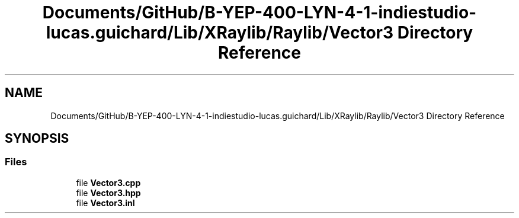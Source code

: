 .TH "Documents/GitHub/B-YEP-400-LYN-4-1-indiestudio-lucas.guichard/Lib/XRaylib/Raylib/Vector3 Directory Reference" 3 "Mon Jun 21 2021" "Version 2.0" "Bomberman" \" -*- nroff -*-
.ad l
.nh
.SH NAME
Documents/GitHub/B-YEP-400-LYN-4-1-indiestudio-lucas.guichard/Lib/XRaylib/Raylib/Vector3 Directory Reference
.SH SYNOPSIS
.br
.PP
.SS "Files"

.in +1c
.ti -1c
.RI "file \fBVector3\&.cpp\fP"
.br
.ti -1c
.RI "file \fBVector3\&.hpp\fP"
.br
.ti -1c
.RI "file \fBVector3\&.inl\fP"
.br
.in -1c
